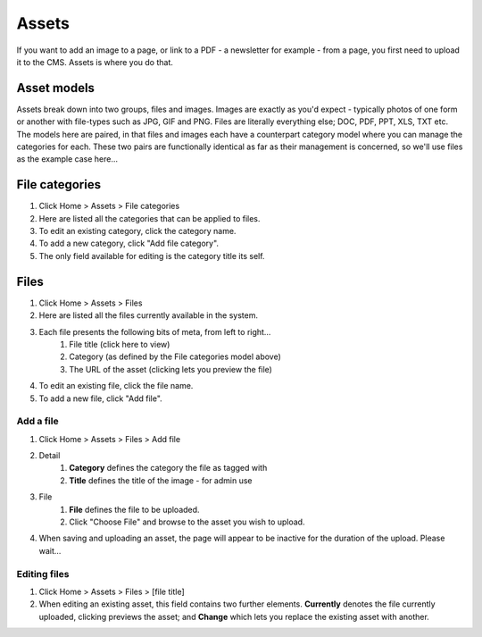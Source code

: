 Assets
======


If you want to add an image to a page, or link to a PDF - a newsletter for example - from a page, you first need to upload it to the CMS. Assets is where you do that.

Asset models
------------

Assets break down into two groups, files and images. Images are exactly as you'd expect - typically photos of one form or another with file-types such as JPG, GIF and PNG. Files are literally everything else; DOC, PDF, PPT, XLS, TXT etc. The models here are paired, in that files and images each have a counterpart category model where you can manage the categories for each. These two pairs are functionally identical as far as their management is concerned, so we'll use files as the example case here…

File categories
---------------

1. Click Home > Assets > File categories
2. Here are listed all the categories that can be applied to files.
3. To edit an existing category, click the category name.
4. To add a new category, click "Add file category".
5. The only field available for editing is the category title its self.

Files
-----

1. Click Home > Assets > Files
2. Here are listed all the files currently available in the system.
3. Each file presents the following bits of meta, from left to right…
    1. File title (click here to view)
    2. Category (as defined by the File categories model above)
    3. The URL of the asset (clicking lets you preview the file)
4. To edit an existing file, click the file name.
5. To add a new file, click "Add file".

Add a file
`````````````````

1. Click Home > Assets > Files > Add file
2. Detail
    1. **Category** defines the category the file as tagged with
    2. **Title** defines the title of the image - for admin use
3. File
    1. **File** defines the file to be uploaded.
    2. Click "Choose File" and browse to the asset you wish to upload.
4. When saving and uploading an asset, the page will appear to be inactive for the duration of the upload. Please wait…

Editing files
`````````````

1. Click Home > Assets > Files > [file title]
2. When editing an existing asset, this field contains two further elements. **Currently** denotes the file currently uploaded, clicking previews the asset; and **Change** which lets you replace the existing asset with another.
